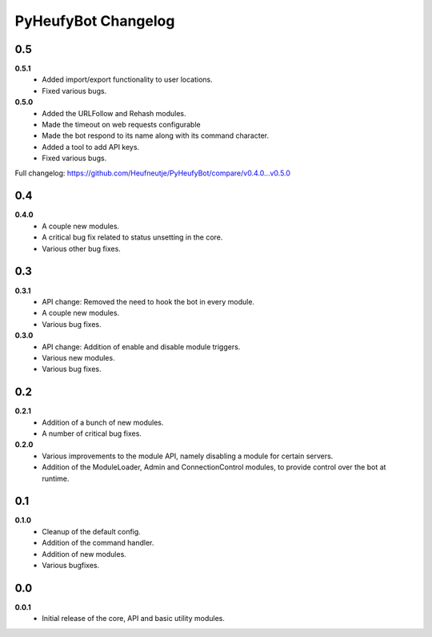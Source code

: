 ====================
PyHeufyBot Changelog
====================

0.5
===
**0.5.1**
  * Added import/export functionality to user locations.
  * Fixed various bugs.

**0.5.0**
  * Added the URLFollow and Rehash modules.
  * Made the timeout on web requests configurable
  * Made the bot respond to its name along with its command character.
  * Added a tool to add API keys.
  * Fixed various bugs.

Full changelog: https://github.com/Heufneutje/PyHeufyBot/compare/v0.4.0...v0.5.0

0.4
===
**0.4.0**
  * A couple new modules.
  * A critical bug fix related to status unsetting in the core.
  * Various other bug fixes.

0.3
===

**0.3.1**
  * API change: Removed the need to hook the bot in every module.
  * A couple new modules.
  * Various bug fixes.

**0.3.0**
  * API change: Addition of enable and disable module triggers.
  * Various new modules.
  * Various bug fixes.

0.2
===

**0.2.1**
  * Addition of a bunch of new modules.
  * A number of critical bug fixes.

**0.2.0**
  * Various improvements to the module API, namely disabling a module for
    certain servers.
  * Addition of the ModuleLoader, Admin and ConnectionControl modules, to
    provide control over the bot at runtime.

0.1
===

**0.1.0**
  * Cleanup of the default config.
  * Addition of the command handler.
  * Addition of new modules.
  * Various bugfixes.

0.0
===

**0.0.1**
  * Initial release of the core, API and basic utility modules.
